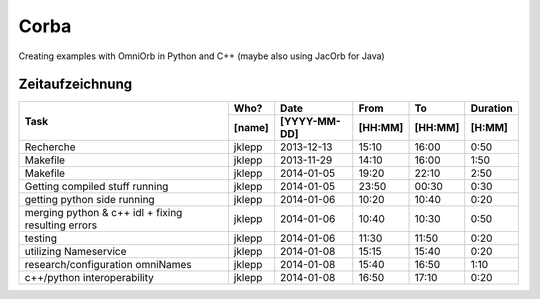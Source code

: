 #####
Corba
#####

Creating examples with OmniOrb in Python and C++ (maybe also using JacOrb for Java)

================
Zeitaufzeichnung
================
+-----------------------------+-----------+--------------+---------+---------+-----------+
| Task                        | Who?      | Date         | From    | To      | Duration  |
|                             +-----------+--------------+---------+---------+-----------+
|                             | [name]    | [YYYY-MM-DD] | [HH:MM] | [HH:MM] |    [H:MM] |
+=============================+===========+==============+=========+=========+===========+
| Recherche                   | jklepp    |  2013-12-13  |  15:10  |  16:00  |     0:50  |
+-----------------------------+-----------+--------------+---------+---------+-----------+
| Makefile                    | jklepp    |  2013-11-29  |  14:10  |  16:00  |     1:50  |
+-----------------------------+-----------+--------------+---------+---------+-----------+
| Makefile                    | jklepp    |  2014-01-05  |  19:20  |  22:10  |     2:50  |
+-----------------------------+-----------+--------------+---------+---------+-----------+
| Getting compiled stuff      | jklepp    |  2014-01-05  |  23:50  |  00:30  |     0:30  |
| running                     |           |              |         |         |           |
+-----------------------------+-----------+--------------+---------+---------+-----------+
| getting python side running | jklepp    |  2014-01-06  |  10:20  |  10:40  |     0:20  |
+-----------------------------+-----------+--------------+---------+---------+-----------+
| merging python & c++ idl    | jklepp    |  2014-01-06  |  10:40  |  10:30  |     0:50  |
| + fixing resulting errors   |           |              |         |         |           |
+-----------------------------+-----------+--------------+---------+---------+-----------+
| testing                     | jklepp    |  2014-01-06  |  11:30  |  11:50  |     0:20  |
+-----------------------------+-----------+--------------+---------+---------+-----------+
| utilizing Nameservice       | jklepp    |  2014-01-08  |  15:15  |  15:40  |     0:20  |
+-----------------------------+-----------+--------------+---------+---------+-----------+
| research/configuration      | jklepp    |  2014-01-08  |  15:40  |  16:50  |     1:10  |
| omniNames                   |           |              |         |         |           |
+-----------------------------+-----------+--------------+---------+---------+-----------+
| c++/python interoperability | jklepp    |  2014-01-08  |  16:50  |  17:10  |     0:20  |
+-----------------------------+-----------+--------------+---------+---------+-----------+